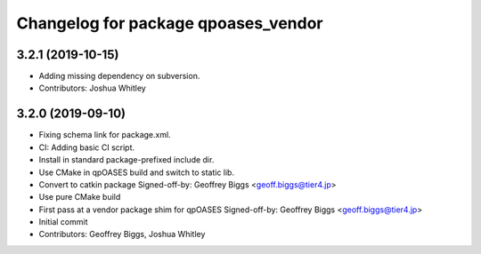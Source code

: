 ^^^^^^^^^^^^^^^^^^^^^^^^^^^^^^^^^^^^
Changelog for package qpoases_vendor
^^^^^^^^^^^^^^^^^^^^^^^^^^^^^^^^^^^^

3.2.1 (2019-10-15)
------------------
* Adding missing dependency on subversion.
* Contributors: Joshua Whitley

3.2.0 (2019-09-10)
------------------
* Fixing schema link for package.xml.
* CI: Adding basic CI script.
* Install in standard package-prefixed include dir.
* Use CMake in qpOASES build and switch to static lib.
* Convert to catkin package
  Signed-off-by: Geoffrey Biggs <geoff.biggs@tier4.jp>
* Use pure CMake build
* First pass at a vendor package shim for qpOASES
  Signed-off-by: Geoffrey Biggs <geoff.biggs@tier4.jp>
* Initial commit
* Contributors: Geoffrey Biggs, Joshua Whitley
